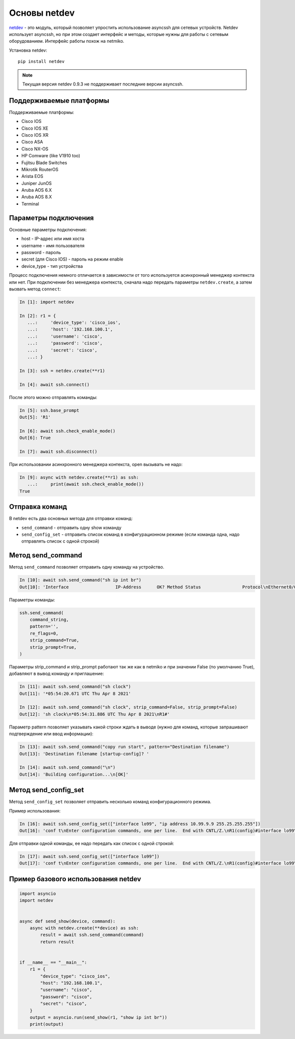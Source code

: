 Основы netdev
-------------

`netdev <https://github.com/selfuryon/netdev>`__ - это модуль, который позволяет
упростить использование asyncssh для сетевых устройств. Netdev использует
asyncssh, но при этом создает интерфейс и методы, которые нужны для работы
с сетевым оборудованием. Интерфейс работы похож на netmiko.


Установка netdev:

::

    pip install netdev

.. note::

    Текущая версия netdev 0.9.3 не поддерживает последние версии asyncssh.
    

Поддерживаемые платформы
~~~~~~~~~~~~~~~~~~~~~~~~

Поддерживаемые платформы:

* Cisco IOS
* Cisco IOS XE
* Cisco IOS XR
* Cisco ASA
* Cisco NX-OS
* HP Comware (like V1910 too)
* Fujitsu Blade Switches
* Mikrotik RouterOS
* Arista EOS
* Juniper JunOS
* Aruba AOS 6.X
* Aruba AOS 8.X
* Terminal

Параметры подключения
~~~~~~~~~~~~~~~~~~~~~

Основные параметры подключения:

* host - IP-адрес или имя хоста
* username - имя пользователя
* password - пароль
* secret (для Cisco IOS) - пароль на режим enable
* device_type - тип устройства

Процесс подключения немного отличается в зависимости от того используется
асинхронный менеджер контекста или нет. При подключении без менеджера контекста,
сначала надо передать параметры ``netdev.create``, а затем вызвать метод ``connect``:

.. code:: python

    In [1]: import netdev

    In [2]: r1 = {
       ...:     'device_type': 'cisco_ios',
       ...:     'host': '192.168.100.1',
       ...:     'username': 'cisco',
       ...:     'password': 'cisco',
       ...:     'secret': 'cisco',
       ...: }

    In [3]: ssh = netdev.create(**r1)

    In [4]: await ssh.connect()

После этого можно отправлять команды:

.. code:: python

    In [5]: ssh.base_prompt
    Out[5]: 'R1'

    In [6]: await ssh.check_enable_mode()
    Out[6]: True

    In [7]: await ssh.disconnect()

При использовании асинхронного менеджера контекста, open вызывать не надо:

.. code:: python

    In [9]: async with netdev.create(**r1) as ssh:
       ...:     print(await ssh.check_enable_mode())
    True

Отправка команд
~~~~~~~~~~~~~~~

В netdev есть два основных метода для отправки команд:

* ``send_command`` - отправить одну show команду
* ``send_config_set`` - отправить список команд в конфигурационном режиме (если
  команда одна, надо отправлять список с одной строкой)


Метод send_command
~~~~~~~~~~~~~~~~~~

Метод ``send_command`` позволяет отправить одну команду на устройство.

.. code:: python

    In [10]: await ssh.send_command("sh ip int br")
    Out[10]: 'Interface                  IP-Address      OK? Method Status                Protocol\nEthernet0/0                192.168.100.1   YES NVRAM  up                    up      \nEthernet0/1                192.168.200.1   YES NVRAM  up                    up      \nEthernet0/2                unassigned      YES NVRAM  up                    up      \nEthernet0/3                192.168.130.1   YES NVRAM  up                    up      \nLoopback11                 11.1.1.1        YES manual up                    up      \nLoopback99                 unassigned      YES unset  up                    up      \nLoopback100                10.1.1.100      YES manual up                    up      \nLoopback200                10.2.2.2        YES manual up                    up      \nTunnel0                    10.255.1.1      YES manual up                    down    \nTunnel1                    unassigned      YES unset  up                    down    \nTunnel9                    unassigned      YES unset  up                    down    '

Параметры команды:

.. code:: python

    ssh.send_command(
        command_string,
        pattern='',
        re_flags=0,
        strip_command=True,
        strip_prompt=True,
    )

Параметры strip_command и strip_prompt работают так же как в netmiko
и при значении False (по умолчанию True), добавляют в вывод команду и приглашение:

.. code:: python

    In [11]: await ssh.send_command("sh clock")
    Out[11]: '*05:54:20.671 UTC Thu Apr 8 2021'

    In [12]: await ssh.send_command("sh clock", strip_command=False, strip_prompt=False)
    Out[12]: 'sh clock\n*05:54:31.886 UTC Thu Apr 8 2021\nR1#'

Параметр pattern позволяет указывать какой строки ждать в выводе (нужно для
команд, которые запрашивают подтверждение или ввод информации):

.. code:: python

    In [13]: await ssh.send_command("copy run start", pattern="Destination filename")
    Out[13]: 'Destination filename [startup-config]? '

    In [14]: await ssh.send_command("\n")
    Out[14]: 'Building configuration...\n[OK]'



Метод send_config_set
~~~~~~~~~~~~~~~~~~~~~

Метод ``send_config_set`` позволяет отправить несколько команд конфигурационного
режима.

Пример использования:

.. code:: python

    In [16]: await ssh.send_config_set(["interface lo99", "ip address 10.99.9.9 255.25.255.255"])
    Out[16]: 'conf t\nEnter configuration commands, one per line.  End with CNTL/Z.\nR1(config)#interface lo99\nR1(config-if)#ip address 10.99.9.9 255.25.255.255\nBad mask 0xFF19FFFF for address 10.99.9.9\nR1(config-if)#end\nR1#'

Для отправки одной команды, ее надо передать как список с одной строкой:

.. code:: python

    In [17]: await ssh.send_config_set(["interface lo99"])
    Out[17]: 'conf t\nEnter configuration commands, one per line.  End with CNTL/Z.\nR1(config)#interface lo99\nR1(config-if)#end\nR1#'

Пример базового использования netdev
~~~~~~~~~~~~~~~~~~~~~~~~~~~~~~~~~~~~

.. code:: python

    import asyncio
    import netdev


    async def send_show(device, command):
        async with netdev.create(**device) as ssh:
            result = await ssh.send_command(command)
            return result


    if __name__ == "__main__":
        r1 = {
            "device_type": "cisco_ios",
            "host": "192.168.100.1",
            "username": "cisco",
            "password": "cisco",
            "secret": "cisco",
        }
        output = asyncio.run(send_show(r1, "show ip int br"))
        print(output)


